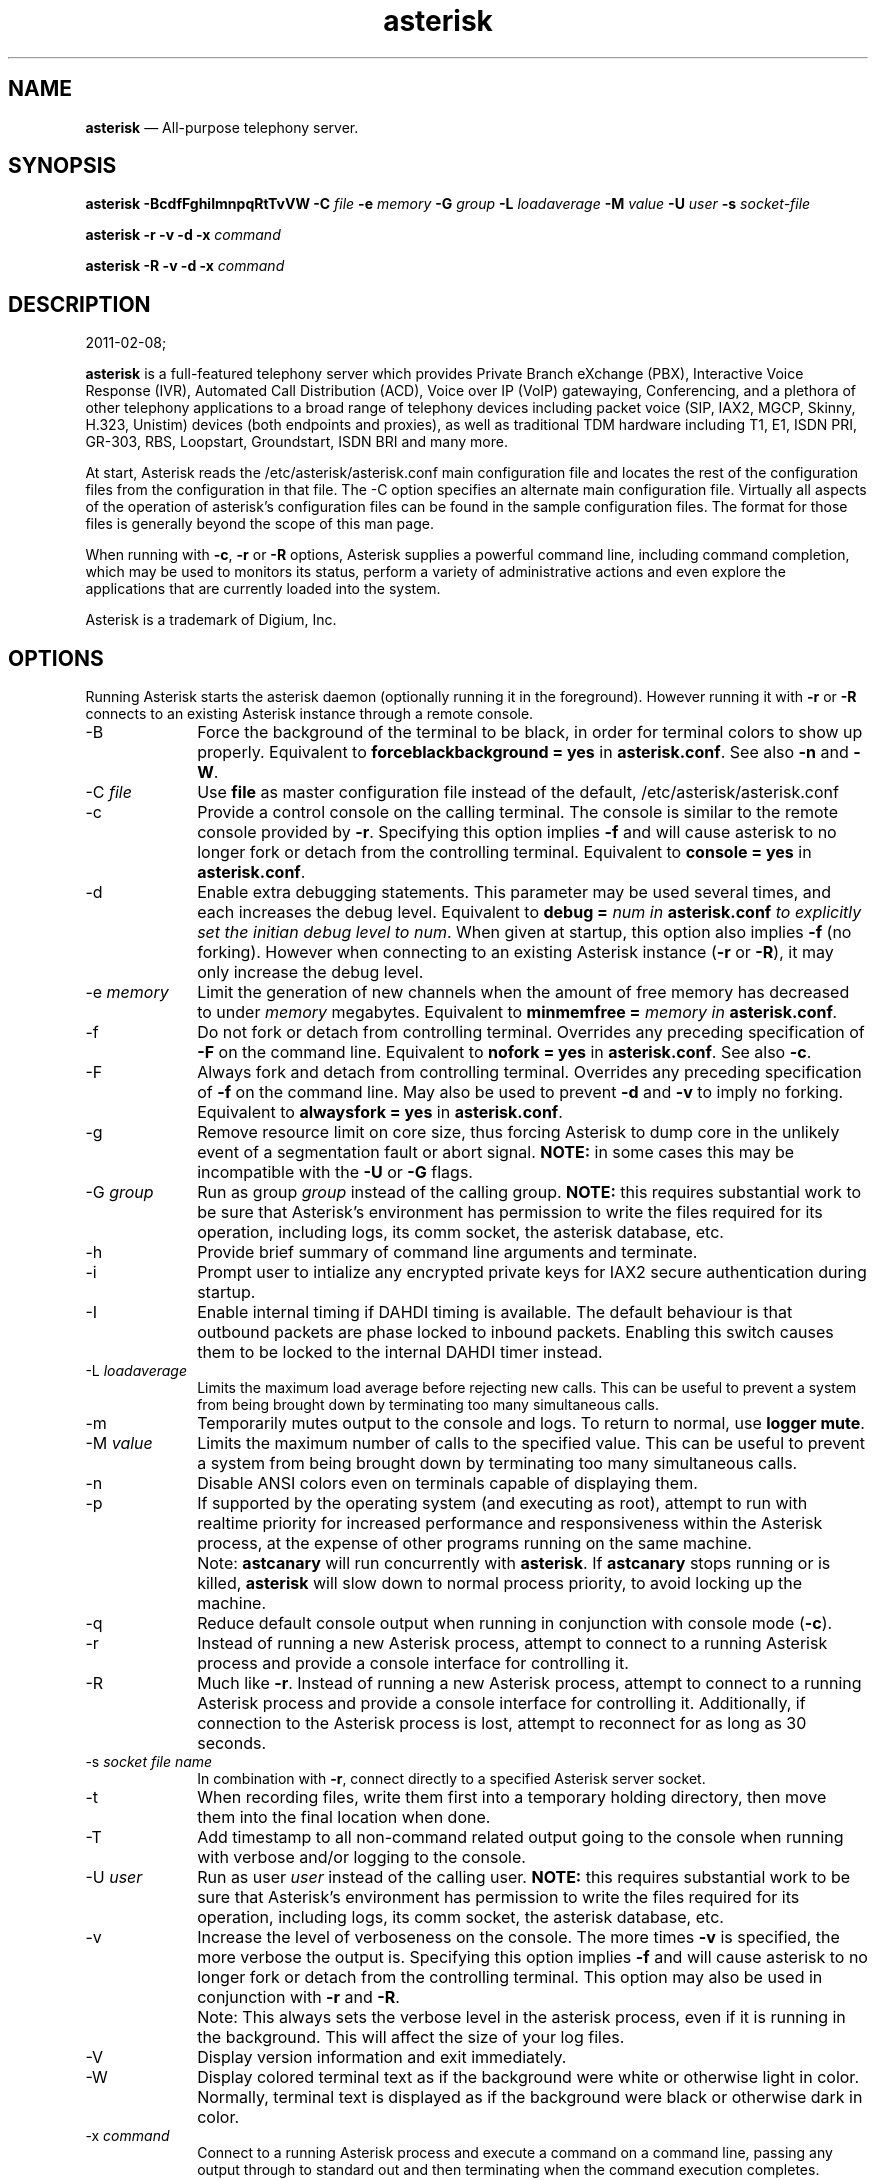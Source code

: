 .TH "   \fBasterisk\fP   " "8" 
 
.SH "NAME" 
\fBasterisk\fP       \(em    All-purpose telephony server. 
 
 
.SH "SYNOPSIS" 
 
.PP 
\fBasterisk\fR    \fB-BcdfFghiImnpqRtTvVW\fP     \fB-C \fP\fIfile\fR     \fB-e \fP\fImemory\fR     \fB-G \fP\fIgroup\fR     \fB-L \fP\fIloadaverage\fR     \fB-M \fP\fIvalue\fR     \fB-U \fP\fIuser\fR     \fB-s \fP\fIsocket-file\fR     
 
.PP 
\fBasterisk \-r\fR    \fB-v\fP     \fB-d\fP     \fB-x \fP\fIcommand\fR     
 
.PP 
\fBasterisk \-R\fR    \fB-v\fP     \fB-d\fP     \fB-x \fP\fIcommand\fR     
 
 
.SH "DESCRIPTION" 
2011-02-08;           
.PP 
\fBasterisk\fR is a full-featured telephony server which 
provides Private Branch eXchange (PBX), Interactive Voice Response (IVR), 
Automated Call Distribution (ACD), Voice over IP (VoIP) gatewaying,  
Conferencing, and a plethora of other telephony applications to a broad 
range of telephony devices including packet voice (SIP, IAX2, MGCP, Skinny, 
H.323, Unistim) devices (both endpoints and proxies), as well as traditional TDM 
hardware including T1, E1, ISDN PRI, GR-303, RBS, Loopstart, Groundstart, 
ISDN BRI and many more. 
 
.PP 
At start, Asterisk reads the /etc/asterisk/asterisk.conf main configuration 
file and locates the rest of the configuration files from the configuration 
in that file. The \-C option specifies an alternate main configuration file. 
Virtually all aspects of the operation of asterisk's configuration files 
can be found in the sample configuration files.  The format for those files 
is generally beyond the scope of this man page. 
 
.PP 
When running with \fB-c\fR, \fB-r\fR or \fB-R\fR    options, Asterisk supplies a powerful command line, including command 
completion, which may be used to monitors its status, perform a variety 
of administrative actions and even explore the applications that are 
currently loaded into the system. 
 
.PP 
Asterisk is a trademark of Digium, Inc. 
 
 
.SH "OPTIONS" 
 
.PP 
Running Asterisk starts the asterisk daemon (optionally running it 
in the foreground). However running it with \fB-r\fP or 
\fB-R\fP connects to an existing Asterisk instance through 
a remote console. 
 
.IP "\-B" 10 
Force the background of the terminal to be black, in order for 
terminal colors to show up properly. Equivalent to 
\fBforceblackbackground = yes\fP in 
\fBasterisk.conf\fP. See also 
\fB-n\fP and \fB-W\fP. 
 
.IP "\-C \fIfile\fR" 10 
Use \fBfile\fP as master configuration file 
instead of the default, /etc/asterisk/asterisk.conf 
 
.IP "\-c" 10 
Provide a control console on the calling terminal. The 
console is similar to the remote console provided by 
\fB-r\fP. Specifying this option implies  
\fB-f\fR and will cause asterisk to no longer  
fork or detach from the controlling terminal. Equivalent  
to \fBconsole = yes\fP in \fBasterisk.conf\fP. 
 
.IP "\-d" 10 
Enable extra debugging statements. This parameter may be used several 
times, and each increases the debug level.  Equivalent to \fBdebug = \fInum\fR\fP       in \fBasterisk.conf\fP to explicitly set the initian debug 
level to \fInum\fR. When given at startup, this 
option also implies \fB-f\fP (no forking). However when 
connecting to an existing Asterisk instance (\fB-r\fP or 
\fB-R\fP), it may only increase the debug level. 
 
.IP "\-e \fImemory\fR" 10 
Limit the generation of new channels when the amount of free memory  
has decreased to under \fImemory\fR megabytes. 
Equivalent to \fBminmemfree = \fImemory\fR\fP in 
\fBasterisk.conf\fP. 
 
.IP "\-f" 10 
Do not fork or detach from controlling terminal.  Overrides any 
preceding specification of \fB-F\fR on the command line. 
Equivalent to \fBnofork = yes\fP in \fBasterisk.conf\fP. 
See also \fB-c\fP. 
 
.IP "\-F" 10 
Always fork and detach from controlling terminal.  Overrides any 
preceding specification of \fB-f\fR on the command line. 
May also be used to prevent \fB-d\fP and \fB-v\fP to imply 
no forking. Equivalent to \fBalwaysfork = yes\fP in \fBasterisk.conf\fP. 
 
.IP "\-g" 10 
Remove resource limit on core size, thus forcing Asterisk to dump 
core in the unlikely event of a segmentation fault or abort signal. 
\fBNOTE:\fR in some cases this may be incompatible 
with the \fB-U\fR or \fB-G\fR flags. 
 
.IP "\-G \fIgroup\fR" 10 
Run as group \fIgroup\fR instead of the 
calling group.  \fBNOTE:\fR this requires substantial work 
to be sure that Asterisk's environment has permission to write 
the files required for its operation, including logs, its comm 
socket, the asterisk database, etc. 
 
.IP "\-h" 10 
Provide brief summary of command line arguments and terminate. 
 
.IP "\-i" 10 
Prompt user to intialize any encrypted private keys for IAX2 
secure authentication during startup. 
 
.IP "\-I" 10 
Enable internal timing if DAHDI timing is available. 
The default behaviour is that outbound packets are phase locked 
to inbound packets. Enabling this switch causes them to be 
locked to the internal DAHDI timer instead. 
 
.IP "\-L \fIloadaverage\fR" 10 
Limits the maximum load average before rejecting new calls.  This can 
be useful to prevent a system from being brought down by terminating 
too many simultaneous calls. 
 
.IP "\-m" 10 
Temporarily mutes output to the console and logs.  To return to normal, 
use \fBlogger mute\fR. 
 
.IP "\-M \fIvalue\fR" 10 
Limits the maximum number of calls to the specified value.  This can 
be useful to prevent a system from being brought down by terminating 
too many simultaneous calls. 
 
.IP "\-n" 10 
Disable ANSI colors even on terminals capable of displaying them. 
 
.IP "\-p" 10 
If supported by the operating system (and executing as root), 
attempt to run with realtime priority for increased performance and 
responsiveness within the Asterisk process, at the expense of other 
programs running on the same machine. 
 
.IP "" 10 
Note: \fBastcanary\fR will run concurrently with 
\fBasterisk\fR. If \fBastcanary\fR stops 
running or is killed, \fBasterisk\fR will slow down to 
normal process priority, to avoid locking up the machine. 
 
.IP "\-q" 10 
Reduce default console output when running in conjunction with 
console mode (\fB-c\fR). 
 
.IP "\-r" 10 
Instead of running a new Asterisk process, attempt to connect 
to a running Asterisk process and provide a console interface 
for controlling it. 
 
.IP "\-R" 10 
Much like \fB-r\fR.  Instead of running a new Asterisk process, attempt to connect 
to a running Asterisk process and provide a console interface 
for controlling it. Additionally, if connection to the Asterisk  
process is lost, attempt to reconnect for as long as 30 seconds. 
 
.IP "\-s \fIsocket file name\fR" 10 
In combination with \fB-r\fR, connect directly to a specified 
Asterisk server socket. 
 
.IP "\-t" 10 
When recording files, write them first into a temporary holding directory,  
then move them into the final location when done. 
 
.IP "\-T" 10 
Add timestamp to all non-command related output going to the console 
when running with verbose and/or logging to the console. 
 
.IP "\-U \fIuser\fR" 10 
Run as user \fIuser\fR instead of the 
calling user.  \fBNOTE:\fR this requires substantial work 
to be sure that Asterisk's environment has permission to write 
the files required for its operation, including logs, its comm 
socket, the asterisk database, etc. 
 
.IP "\-v" 10 
Increase the level of verboseness on the console.  The more times 
\fB-v\fR is specified, the more verbose the output is. 
Specifying this option implies \fB-f\fR and will cause 
asterisk to no longer fork or detach from the controlling terminal. 
This option may also be used in conjunction with \fB-r\fR       and \fB-R\fR. 
 
.IP "" 10 
Note: This always sets the verbose level in the asterisk process, 
even if it is running in the background. This will affect the size 
of your log files. 
 
.IP "\-V" 10 
Display version information and exit immediately. 
 
.IP "\-W" 10 
Display colored terminal text as if the background were white 
or otherwise light in color.  Normally, terminal text is displayed 
as if the background were black or otherwise dark in color. 
 
.IP "\-x \fIcommand\fR" 10 
Connect to a running Asterisk process and execute a command on 
a command line, passing any output through to standard out and 
then terminating when the command execution completes.  Implies 
\fB-r\fR when \fB-R\fR is not explicitly 
supplied. 
 
.IP "\-X" 10 
Enables executing of includes via \fB#exec\fR directive. 
This can be useful if You want to do \fB#exec\fR inside 
\fBasterisk.conf\fP                     
 
.SH "EXAMPLES" 
 
.PP 
\fBasterisk\fR \- Begin Asterisk as a daemon 
 
.PP 
\fBasterisk \-vvvgc\fR \- Run on controlling terminal 
 
.PP 
\fBasterisk \-rx "core show channels"\fR \- Display channels on running server 
 
 
.SH "BUGS" 
 
.PP 
Bug reports and feature requests may be filed at https://issues.asterisk.org 
 
 
.SH "SEE ALSO" 
 
.PP 
http://www.asterisk.org \- The Asterisk Home Page 
 
.PP 
http://www.asteriskdocs.org \- The Asterisk Documentation Project 
 
.PP 
http://wiki.asterisk.org \- The Asterisk Wiki 
 
.PP 
http://www.digium.com/ \- Asterisk is sponsored by Digium 
 
 
.SH "AUTHOR" 
 
.PP 
Mark Spencer markster@digium.com   
 
.PP 
Countless other contributors, see CREDITS with distribution for more information.   
 
.\" created by instant / docbook-to-man, Tue 08 Feb 2011, 12:17 
